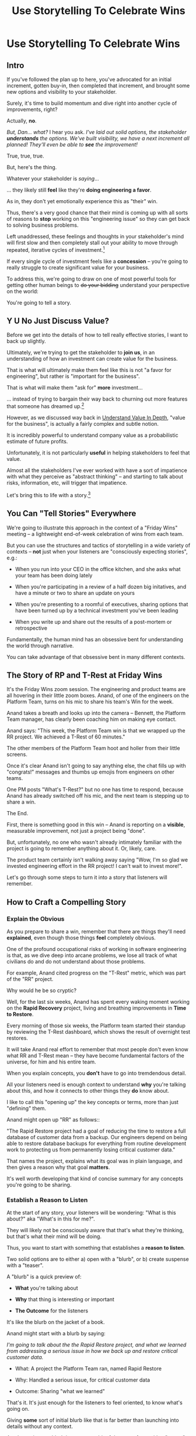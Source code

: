 :PROPERTIES:
:ID:       4D62F0DE-2862-45F3-97EE-6AFED5382F2C
:END:
#+title: Use Storytelling To Celebrate Wins
#+filetags: :Chapter:
* Use Storytelling To Celebrate Wins
** Intro
If you've followed the plan up to here, you've advocated for an initial increment, gotten buy-in, then completed that increment, and brought some new options and visibility to your stakeholder.

Surely, it's time to build momentum and dive right into another cycle of improvements, right?

Actually, *no*.

/But, Dan... what?/ I hear you ask. /I've laid out solid options, the stakeholder *understands* the options. We've built visibility, we have a next increment all planned! They'll even be able to *see* the improvement!/

True, true, true.

But, here's the thing.

Whatever your stakeholder is /saying/...

... they likely still *feel* like they're *doing engineering a favor*.

As in, they don't yet emotionally experience this as "their" win.

Thus, there's a very good chance that their mind is coming up with all sorts of reasons to *stop* working on this "engineering issue" so they can get back to solving business problems.

Left unaddressed, these feelings and thoughts in your stakeholder's mind will first slow and then completely stall out your ability to move through repeated, iterative cycles of investment.[fn:: "Huh, Dan, I didn't really expect a book on Tech Investments to feature, I dunno, quite so much speculative psychology about stakeholders and their feelings?" Look: you work with humans. And I have just not had any luck whatsoever approximating humans as "beings with no emotions". Feel free to ignore this fact if you'd like to keep having all the most important work get cancelled over your bitter protests!]

If every single cycle of investment feels like a *concession* -- you're going to really struggle to create significant value for your business.

# To address this, you're going to *tell a story*.

To address this, we're going to draw on one of most powerful tools for getting other human beings to +do your bidding+ understand your perspective on the world:

You're going to tell a story.

** Y U No Just Discuss Value?

Before we get into the details of how to tell really effective stories, I want to back up slightly.

Ultimately, we're trying to get the stakeholder to *join us*, in an understanding of how an investment can create value for the business.

That is what will ultimately make them feel like this is not "a favor for engineering", but rather is "important for the business".

That is what will make them "ask for" *more* investment...

... instead of trying to bargain their way back to churning out more features that someone has dreamed up.[fn:: I kid, I kid! I'm sure your company is resolutely focused on customer problems, not features. But *some* companies have an obsession with features.]

However, as we discussed way back in [[id:D3158CC2-8A69-4097-B9ED-ED6BD855A7AD][Understand Value In Depth]], "value for the business", is actually a fairly complex and subtle notion.

It is incredibly powerful to understand company value as a probabilistic estimate of future profits.

Unfortunately, it is not particularly *useful* in helping stakeholders to feel that value.

Almost all the stakeholders I've ever worked with have a sort of impatience with what they perceive as "abstract thinking" -- and starting to talk about risks, information, etc, will trigger that impatience.

Let's bring this to life with a story.[fn:: "Wait are we being meta?" Oh goodness, yes. You, the reader of this, are *also* human, so stories are the best ways to get things lodged into your brain. Mwuhahahaha?]

** You Can "Tell Stories" Everywhere
We're going to illustrate this approach in the context of a "Friday Wins" meeting -- a lightweight end-of-week celebration of wins from each team.

But you can use the structures and tactics of storytelling in a wide variety of contexts -- *not* just when your listeners are "consciously expecting stories", e.g.:

 - When you run into your CEO in the office kitchen, and she asks what your team has been doing lately

 - When you're participating in a review of a half dozen big initatives, and have a minute or two to share an update on yours

 - When you're presenting to a roomful of executives, sharing options that have been turned up by a technical investment you've been leading

 - When you write up and share out the results of a post-mortem or retrospective

Fundamentally, the human mind has an obsessive bent for understanding the world through narrative.

You can take advantage of that obsessive bent in many different contexts.

** The Story of RP and T-Rest at Friday Wins

It's the Friday Wins zoom session. The engineering and product teams are all hovering in their little zoom boxes. Anand, of one of the engineers on the Platform Team, turns on his mic to share his team's Win for the week.

Anand takes a breath and looks up into the camera -- Bennett, the Platform Team manager, has clearly been coaching him on making eye contact.

Anand says: "This week, the Platform Team win is that we wrapped up the RR project. We achieved a T-Rest of 60 minutes."

The other members of the Platform Team hoot and holler from their little screens.

Once it's clear Anand isn't going to say anything else, the chat fills up with "congrats!" messages and thumbs up emojis from engineers on other teams.

One PM posts "What's T-Rest?" but no one has time to respond, because Anand has already switched off his mic, and the next team is stepping up to share a win.

The End.

# What has just happened?

# First off, Friday Wins are great. See Kellan again, on designing rituals.

# XXX Find Kellan link. "No, you have a searing intellectual crush on Kellan"

First, there is something good in this win -- Anand is reporting on a *visible*, measurable improvement, not just a project being "done".

But, unfortunately, no one who wasn't already intimately familiar with the project is going to remember anything about it. Or, likely, care.

The product team certainly isn't walking away saying "Wow, I'm so glad we invested engineering effort in the RR project! I can't wait to invest more!".

Let's go through some steps to turn it into a story that listeners will remember.

# XXX Should I try telling this as a story of helping Anand?

** How to Craft a Compelling Story
*** Explain the Obvious

As you prepare to share a win, remember that there are things they'll need *explained*, even though those things *feel* completely obvious.

One of the profound occupational risks of working in software engineering is that, as we dive deep into arcane problems, we lose all track of what civilians do and do not understand about those problems.

For example, Anand cited progress on the "T-Rest" metric, which was part of the "RR" project.

Why would he be so cryptic?

Well, for the last six weeks, Anand has spent every waking moment working on the *Rapid Recovery* project, living and breathing improvements in *Time to Restore*.

Every morning of those six weeks, the Platform team started their standup by reviewing the T-Rest dashboard, which shows the result of overnight test restores.

It will take Anand real effort to remember that most people don't even know what RR and T-Rest mean -- they have become fundamental factors of the universe, for him and his entire team.

When you explain concepts, you *don't* have to go into tremdendous detail.

All your listeners need is enough context to understand *why* you're talking about this, and how it connects to other things they *do* know about.

I like to call this "opening up" the key concepts or terms, more than just "defining" them.

# Take the time to give concise, capsule summaries of the most important concepts or terms that come up.

Anand might open up "RR" as follows::

"The Rapid Restore project had a goal of reducing the time to restore a full database of customer data from a backup. Our engineers depend on being able to restore database backups for everything from routine development work to protecting us from permanently losing critical customer data."

That names the project, explains what its goal was in plain language, and then gives a reason why that goal *matters*.

It's well worth developing that kind of concise summary for any concepts you're going to be sharing.

*** Establish a Reason to Listen

At the start of any story, your listeners will be wondering: "What is this about?" aka "What's in this for me?".

They will likely not be consciously aware that that's what they're thinking, but that's what their mind will be doing.

Thus, you want to start with something that establishes a *reason to listen*.

Two solid options are to either a) open with a "blurb", or b) create suspense with a "teaser".

A "blurb" is a quick preview of:

 - *What* you're talking about

 - *Why* that thing is interesting or important

 - *The Outcome* for the listeners

It's like the blurb on the jacket of a book.

Anand might start with a blurb by saying:

/I'm going to talk about the the Rapid Restore project, and what we learned from addressing a serious issue in how we back up and restore critical customer data./

 - What: A project the Platform Team ran, named Rapid Restore

 - Why: Handled a serious issue, for critical customer data

 - Outcome: Sharing "what we learned"

That's it. It's just enough for the listeners to feel oriented, to know what's going on.

Giving *some* sort of initial blurb like that is far better than launching into details without any context.

An alternative to a blurb is to create a bit of drama up front with a "teaser", by naming something particularly vivid and interesting that you're going to get to, *late* in your story.

Like a teaser trailer for a movie, or a TV show.

Anand might start off:

/Do any of you remember that exciting outage last month, when Integrated Tech threatened to cancel, because they couldn't ship customer orders for 6 hours?/

/[pause, wait for nods]/

/Here's what happened./

You can tease with "bad" things, as above, but also with fun or positive ones, too, e.g.

/"I'm going to talk about the Platform Team's Rapid Restore project. Just as a teaser, the final project meeting featured Nia Martin from Customer Success saying, and I quote: 'Please stop! I don't want this to be any faster.' No, really!"/

*** Structure With The Heroic Arc

You can find different theories on inherent story structure.

I'll offer a framework I've found useful, which mixes a bit from The Hero's Journey (as described by Nancy Duarte, in Resonate, drawing on Joseph Campbell's), with some ideas from playwriting and screenwriting.

We'll frame the "heroic arc" as:

 - The world of the hero is at peace

 - A danger emerges that threatens that peace

 - The danger intensifies

 - The hero struggles to face the danger

 - They discover new strength within themselves, often with the help of a friend or mentor

 - The hero overcomes the danger and creates a better world

In case you're wondering if this is truly wired into our brains, I encourage you to watch the short videos made as part of the XXX projects, which have all the steps above. If you watch those, I predict that you will find it *impossible* to see it as anything other than a struggle to overcome a challenge... even though it's just a pair of dots and a line. Our minds are constantly looking for this pattern.

# XXX Find this experiment

That "heroic" arc can be used to tell "dry" stories about engineering work.

E.g. Anand could share his win by saying:

 - /One of the Platform Team's responsibilities is ensuring that we take regular backups of our key databases./ [The world is at peace]

 - /But, during a recent incident, we went to *restore* one of those backups... and discovered that it took nearly *6 hours*. That meant almost a full day of downtime for a customer./ [a danger emerges]

 - /When we dug in, we realized we'd actually gotten lucky. For our biggest, most important customers, we could easily have had *10 hours* of downtime/ [danger intensifies]

 - /What was going on? Well, it turned out that our nightly backups are *incrementals* -- we only take *full* backups on Saturday nights. And that meant, for a restore on a Thursday or Friday, the database engine has to replay 5 or 6 full days -- and that takes a long time./ [The hero struggles, 1]

 - /We tried switching to nightly full backups, but that created horrible site slowdowns that bled into working hours./ [The hero struggles, 2]

 - /It was Erika who came up with the approach that finally worked. We set up read replicas for the largest db's, and now we can pull nightly full backups from *those*, without impacting site performance./ [discover new strengths with help]

 - /We've now running regular restore tests, and the most recent one brought back our largest database in just under one hour -- which is a 90% improvement! We've talked with the support team, and they agree that that's plenty fast enough for now/ [overcome danger / better world]

Put yourself in the shoes of a senior member of the product team, attending that Friday wins session.

Compared with a dry recitation of an improved metric, this story form is vastly more likely to stay in their mind -- and to feel *meaningful*. To feel connected with ultimate business goals and value.

If the VP of Engineering was to, the following week, suggest that the Platform Team start a new initiative, that senior member of the product team will *feel* like the Platform Team has been "doing valuable work".

That said, we can do better!

We can make the story feel more vivid, memorable and impactful.

*** Bring Your Listeners Into Key Moments

Once you've primed your audience into "story" mode, they'll be "waiting to find out what happens next."

You can take advantage of that by slowing down and bringing specific moments in time to life.

Done well, that will make the story feel more suspenseful, immediate and interesting.

These should be moments where you discover or learn something -- those are the key moments of drama.

E.g. Anand could open as follows:

 - /One of the Platform Team's responsibilities is ensuring that we take regular backups of our key databases./ [The world is at peace]

 - /A month ago, on a Friday morning, we were just wrapping up our standup, when all a sudden, all of our Slack channels exploded at once. We discovered there was some kind of horrible incident going on with Integrated Tech. Tom B was running point, and he needed us to restore IT's database./ [danger emerges]

Note how that makes a very specific *moment* in time really clear -- and, in particular, it's a turning point in the story, when the main characters (the Platform Team), have their peaceful world interrupted by a looming danger. It brings the listener *into* that moment.

Some useful questions to ask, to find ways to bring your listeners into key moments:

 - Where were you, when you made that discovery?

 - What was happening, immediately before?

 - How did the realization hit you?

 - What did you feel?

Anand could continue in this vein:

 - /We patted ourselves on the back for having nightlies, and started the backup/ process./

   /I was the one running the commands. When I hit return, one of those little progress bars showed up on my screen -- you know the ones, which show you the current rate of something, and a forecast for how long the whole thing is going to take?/

   /You know how those always start by showing it's going to take forever, and then the forecast drops to something reasonable?/

   /Well, this one, initially said it was going to take *five hours* to finish... but then that forecast *got longer*./

   /I can remember the feeling of panic as I looked at that progress monitor, just hovering at 5 hours and 49 minutes left, barely ticking down at all./

   /In the end, Integrated couldn't ship product to customers for almost an entire 8-hour working shift./

If you can open with something that makes the initial emergence of the "threat" or "danger" really vivid, the listeners will find themselves sitting on the edge of their seats.

*** Celebrate Those Who Helped

A central part of the heroic narrative is "help from others".

Finding moments to cite specific people story can make the story feel more full.

E.g. in the concise form above, Anand named "Erika" as the person who finally came up with the key idea.  Something as simple as naming a person helps shift from "generic" recitation of past events, to something that feels more alive, because some specific person is subtly playing the role of helper.

In telling stories to stakeholders, one *very* useful way to apply this tactic is to cite help from people outside of engineering.

That makes it *feel* like the work is more than "just an engineering issue", and also gives you ways to naturally show the customer or business impacts of the work.

E.g. Anand could throw in:

/Throughout the project, we worked super closely with Nia, the lead for the Enterprise Success team. Nia was fantastic. We learned from her that, like, 90% of the time we have to restore from backups, it's because a customer did something horrible to their *own data*. Their admin wiped out all of last year's SKU's, or someone implemented a new inventory system and didn't tell us, or their IT team firewalled off their own export process and totally eff'd up sync. Nia said, and I quote, "If you can get this down to an hour, that's plenty. I *want* them to feel some pain, so they think about how to not do it again." We loved Nia!/

Notice how that takes gritty backend work (moving from weekly to nightly database backups), and effortlessly connects it to actual customers, while also showing genuine respect for the work of other teams.

** Structure Presentations Around Lessons Learned

A very natural way to turn a story into a "talk" is to build up to a set of "Lessons Learned".

So asking yourself "What did we learn?" is incredibly useful, if you're trying to turn your win into a fuller story.

# Note that the second half of the story arc represents *a series of lessons learned* -- the struggle, the help from the friend, overcoming the danger. All of those are encoding key lessons.[fn:: if I had to guess, this is why evolution encoded this into our brains -- so that we can share non-obvious facts and strategies about our environments that improve the likelihood of reproductive success)].

If speaking to Engineering or Company All Hands, Anand might spend some time at the end saying something like:

/What did we learn?/

/We realized that having backups isn't the same as being able to *use* backups in a crisis./

/The backups on their own aren't valuable. The thing that's actually valuable is the *ability to restore*./

/We started calling it: we care about the *verb* not the *noun*./

/Golden Docker Images aren't valuable. Being able to *quickly set up* dev or test environments is valuable./

/Quarterly AWS spend reports aren't valuable. Being able to *decide* if and how we might want to reduce spend is valuable. That's the verb./

/Looking for verbs has already turned up some really interesting opportunities./

/Second, working closely with Enterprise Success was a huge win. They know so much about what enterprise customers are trying to do, being able to brainstorm with them was fantastic. We went down a lot of blind alleys before we started talking to Nia and her team./

/Finally, a key was that measuring let us go faster. We spent time early on just trying things out, but timing would be different across different runs, and there were so many variables, we didn't know what was going on. Then, Eduardo wrote a test harness that let us run and measure restores overnight on isolated, spun-up instances. We could run multiple ones in parallel and everything sped way up./

It's often nice to end, as Anand does above with the "verbs not nouns idea", by looking to the future in a positive way.

When I work with engineers to prepare talks, we usually spend the last half or third of the presentation on interwoven "struggle" and "learning" -- we learned "Z", because first we tried "X" and it didn't work, but then we did "Y" which did work.

** Take Time To Practice
As we've been talking about, you can use the structures of storytelling in many contexts.

But one particularly valuable one is "presenting to groups".

And that means speaking in public.

I'll just share a couple of notes for improving your speaking in public:

 - Prepare and Practice

   Specifically, practice in front of  someone who will give you feedback. Do this early enough that you have time to apply that feedback. E.g. if you're presenting on Friday morning, do a dry run on Tuesday afternoon with a friend.

 - Finish Your Points / Enjoy Your Pauses

   I've coached dozens and dozens of people on presenting. I've given every single one of the same note -- which is to slow down. When people are at all nervous, their brain goes haywire, and tells them to speed up.

   Sometimes that literally means talking fast.

   More often, it means taking no pauses between points, barely exhaling before rushing to the next thing.

   Your listeners will find this exhausting.

   The most effective way to get yourself out of this mode is to find a way to put focus on "finishing your points" and *enjoying* your pauses.

   Break what you have to say up into a large set of fairly small points. As you speak, just purely aim for the "end" of the next point, really let yourself hit that moment and finish the point. Then enjoy a little break before you start the next.

   When you first do this, it will feel absurdly broken up -- but ask the person you're practicing in front of how it felt. Nine times out of then they'll say "That was great, I could really stay with you".

 - If You Feel Like You're Going Slow, Slow Down

   If, during a presentation, it feels like it's slow, that is your brain panicking. It's not actually going slow -- it's your brain worrying that it's not *interesting*.

   Paradoxically, the best way to address this is to force yourself to slow down -- and find a way to be genuinely interested in what you're saying.

   A brilliant performer once told me "We are interesting onstage if we are interested in something". I have found that to be very useful guidance for sharing presentations.

** A Series of Story Makeovers

*** Cutting The Spaghetti In Half

**** The Dry Fact

"Team Ultimate Werewolves finished implementing the field catalog interface."

**** A Three-Beat Story (Problem/Struggle/Better World)

We've badly struggled with having teams work in parallel on our core product -- but we *need* to be able to have multiple teams going really fast, if we're going to have any chance of hitting our launch target for next year.

My team, the Ultimate Werewolves, spent the last two months carefully reworking some of our hoariest old code, to put in place an API for a "catalog of available data". That API lists, for every available field, endpoints to both read and update the data.

As of last Thursday, at four pm, Team Dromedary can now build the new custom report tool purely on top of that catalog API, without directly touching any of the core code. And my team can now do a ton of work under the hood, totally independently of them. Both teams have *already* found their planning going faster, and we think we're just going to pick up speed over the next few months.

**** The Value Being Illustrated

I love this form of value!

Enabling parallel development across multiple teams can be *incredibly* valuable to a business -- and can only enabled by smart, often deeply technical investments.

That said, please *don't* do this speculatively (aka, don't build microservices until you have a successful but pretty seriously frustrating monolith).

But if, as above, you've got specific product strategy goals that require a high pace of learning and discovery in some deeply tangled up part of your code, finding some disciplined ways to restruture that code can create a ton of value.

But, despite being valuable, that kind of work tends to be *very opaque* to stakeholders.

Thus, being able to *tell the story* of that creation of value, as above, can serve you very well.


**** Story Technique Notes

 - "Danger emerges -> intensifies": laying out the problem in two steps, first "badly struggled to work in parallel", *then* laying out next year's launch targets to show why that danger must be handled now.

 - "Struggle": "reworking some of hoariest old code"

 - Bringing moments to life: "As of last Thursday at 4 pm", "have already found their planning going faster"

 - A better world: we're going to pick up speed

*** The React Promise/Async Bear Trap

**** The Dry Fact

"Jeremiah finished restructuring the front-end tests for the builder"."

**** A Three Beat Story

Our front-end tests for the builder were all written as the engineers involved were both learning how to do unit testing *and* how to work with React. Unfortunately, after a few months the tests were *both* randomly failing due to race conditions and *also* had to be rewritten every time we so much as looked at the underlying code. The PM's had started to get really frustrated that every ticket had an extra two days to "fix the tests". One day in planning, Amber asked if we could just stop testing altogether. But dropping testing felt really risky.

So, we peeled Jeremiah away from day-to-day sprint work, and he spent a while going deep to try to understand why the failures were happening, and what we could do to make the tests more stable across code changes. He realized the underlying problem wasn't actually the tests themselves, but more how we were managing state in the builder. He took three weeks to carefully rewrite just the field selection component around a new pattern, adding really high quality tests as he went.

he then spent two weeks pair programming with one engineer after another to share the new approach -- and he wrote a how-to guide on component architecture and testing.

The team has now built two new components in the style, and the PM's haven't complained once about testing! In fact, they've said that iterating on the UI feels "snappier". We believe that is in part because the team has been able to more quickly iterate on the front-end, thanks to having a better safety net.

**** The Value Being Illustrated

*** Reduce Interruptive Maintenance WOrk



* Scraps

** Resonate Link
https://www.duarte.com/blog/presentation-storytelling-audience-is-hero/
** Rando Thinking
Alright, let's just do some thinking out loud, here.

I can start by defining the problem -- the risk.

What is the risk? Well, even after the work is over, your stakeholder is likely not thinking of it as their win. They're thinking "can I get back to business goals" already. Notice how we never took the time to fully bring them into our thinking about business value. Also, there's a good chance that the visibility still feels a bit abstract to them -- even if it's a true reflection of value for the business.

I think pick either:

 - Enable Parallel Development Across Multiple Teams

 - Reduce Risk of Losing Data

Both of which are super valuable and super opaque.

I think parallel dev, and use Flagship stories w/ Lisa, Cartz + M&M as example, alongside various challenging bits of making that work. Feature Sean E, Neil, Topher, Bryan?

** Saving Integrated Tech From Their Own Incredible Stupidity

Do any of you remember that exciting outage last month, when Integrated Tech threatened to cancel?

[nods from the room]

Here's what happened.

We like to think of ourselves as a, well, *competent* platform team.

Among other things, that means we're responsible for maintaining the central DB, which most of your teams depend on.

Now, *of course*, we take backups of that database.

Of course we do!

Last year we even built a little dashboard, that shows the time to the last backup.

We felt pretty good.

But then, a month ago...

...our friends at Integrated Tech--who you may also know as "our fourth-largest enterprise customer"--began to implement a new third party inventory reconciliation package in their Warehouse Management System.

Of course, they didn't *tell* us that they were doing this.

But guess what that vendor's implementation engineers did, as *step one* in their *standard process*? They completely wiped out the numbering scheme for every single one of Integrated's SKU's. And started them over again from 0.

Yep.

So, when Integrated sent us their nightly pull of inventory data, our system couldn't recognize a single SKU, and so the import process *replaced all the existing SKU data in our system*.

Thus, on Friday morning, our alerts all exploded at the same time, as lead users at every warehouse escalated P1 issues... because *they couldn't use our product to print shipping labels*.

Which meant Integrated couldn't move a single package out.

Their fulfillment operations were totally frozen.

This is where the Platform Team came in.

Tom B, who was running point on the outage, slacked us: "Can you restore Integrated Tech from back up?"

We looked at our little dashboard. "Sure," we said. "We've got backups from last night."

Tom told us to restore as quickly as we could.

We patted ourselves on the back for having nightlies, and started the backup process.

I was the one running the commands. When I hit return, one of those little progress bars showed up on my screen -- you know the ones, which show you the current rate of something, and forecast how long the whole thing is going to take?

You know how those always start by showing it's going to take forever, and then the process ramps up, and the forecast drops by a ton?

Well, this one, initially said it was going to take *six hours* to finish... and then that forecast *never changed*.

I can remember the feeling of panic as I looked at that progress monitor, just hovering at 5 hours and 49 minutes left, barely ticking down at all. Man that sucked.

In the end, Integrated couldn't ship product for almost an entire 8-hour working shift.

Even though we had backups to save ourselves *and them* from just this kind of incredibly stupid customer mistake.

But wait, there's more!

Integrated is only our *fourth*-largest enterprise customer. We ran some numbers, after the post-mortem, and realized it would have taken over 10 hours to restore our largest customer.

We'd found out that, although we had *backups*, we did not have the ability to *rapidly restore*.

We dug in. We discovered that our DB is configured to only do *full* backups *once a week*, on Saturday nights at 2 am. The nightly backups are just incrementals -- just the set of changes accumulated on that day.

So then, if late in the week we need to restore, the system first has to bring back the full backup from the previous weekend, and then replay one incremental patch after another.

There were some things we could optimize (e.g. turning off some constraint checking), but there was no way we were going to get to a reasonable time with that approach.

Of course, the first thing we tried was to switch to nightly full backups.

Eduardo found that the backup process has to lock some key tables, and that means that we can't accept any nightly imports during the backup window. He talked with Mary K, and found that customers sends us imports all through the night -- and some of those customers need to turn the data around quickly, to be used by the next shift. So it was going to be really really hard to have a nightly window where we couldn't accept imports.

So we threw that away.

# XXX Cut the below, replace with replicas
# XXX Then add turning off constraints on dump / reload, because not live
# XXX Then some kind of compression step? Maybe switch compression algorithms to a streaming one.
# Maybe finally add running every morning?

Then, Erika had an idea. What if we rented a giant, super beefy instance from Amazon, ran our DB on that *just for the restore*, then killed it, and started up a new one on a smaller, normal-sized box. We could maybe get away with doing a fast/unsafe dump and restore, and it would be fast enough.

That... kinda worked? I mean, it got us down to 90 minutes, which was way better than 10 hours, but it was crazy complex and felt really fragile.

We all looked at each other during the review. Erika was the one who finally said "Look, I came up with this, and *I* am really not excited about having to depend on it in a crisis." She was totally right -- having a fast but fragile restore was going to be *worse* than having a slow but safe one.

So we threw that away.

At this point, we were getting kind of nervous. We were only okay as long as none of our big enterprise customers did something super boneheaded with their own data. Which... we all know can happen at any time!

Then, Ryan P finally came up with the thing that worked. We set up read replicas for the main DB's -- which wasn't too hard to do, there are good tools to stream the updates. Every night, at 2 am, we pause the *replication* process from the leaders to the replicas. Then we take a full backup off the replica, which we can do quickly because it's not receiving any updates. And during that time, customers can still upload and import data to the leaders. Then, once the backup is done, we turn replication back on, and the systems catch up.

We were even able to do some post processing on the backups, to speed them up, so now we can, start to finish, restore to last night's back up in 60 minutes.

Which is enough to stay within our SLA for even our biggest customer.

Even if they do something totally stupid at some point again!

# Notes - took 5 minutes
#  - Convert 2 failures + 1 success, to 1 failure, partial success, partial success, total success

** Copy of: Everything Everywhere All In the Same Goddamn Place At Once

aka, The Value Of Enabling Multiple Teams To Work In Parallel

At Ellevation, the product team had identified a massive opportunity for the business: overhauling how educators used the core product to collect, review and analyze information about students.

Thousands of districts already used the product to do some of that work -- but the product team believed we could massively improve their workflows and experience.

There were a lot of different facets to this overhaul:

 - We had to add dozens and dozens of new field definitions

   E.g. Texas-specific english proficiency levels, that would allow educators in Texas to track students proficiency over time.

 - We had to ensure our search index saw every update to one of these new fields

   Educators reviewed progress for their students by running queries and reviewing dashboards built on top of that search index, and expected very rapid updates to it.

 - We had to develop a way to create new "Forms" to display to classroom teachers

   The leaders of the EL department needed to be able to select and arrange subsets of the new fields to show to those teachers.

 - Then *another* system had to be layered on top of that, to the allow administrators to assign, track and review hundreds or thousands of forms at a time

And all of that had to be done while the existing product kept on working without missing a beat.

This was a big enough project that we had multiple teams collaborating on it for a very long time.

Thus, we wanted to split the work up between them.

We wanted to set up one team to focus on the *fields*: definitions, indexing, queries and dashboards.

We set up another team to focus on the *forms*: creating, administering and sharing out the the forms built on top of those fields.

Unfortunately, at the start of the project, the existing code to do those "two parts" was completely snarled up together, and much of it lived in some of the hoariest parts of the legacy product.

Practically every user story we could come up with not only required both teams to complete work, but we didn't even have a vague idea of how to split that. Trivial-seeming decisions about the front-end UI for the Forms would turn out to be blocked by esoteric bits of the search indexing logic. But we wouldn't find that out for weeks, so development just kept stalling out.

# Given this, massive value for enabling parallel development

# But, how can we make that visible?

# Lucky, tech savvy product team. Even so.

# A long, long period of struggle

# Maybe: build up an imagined version of this?
